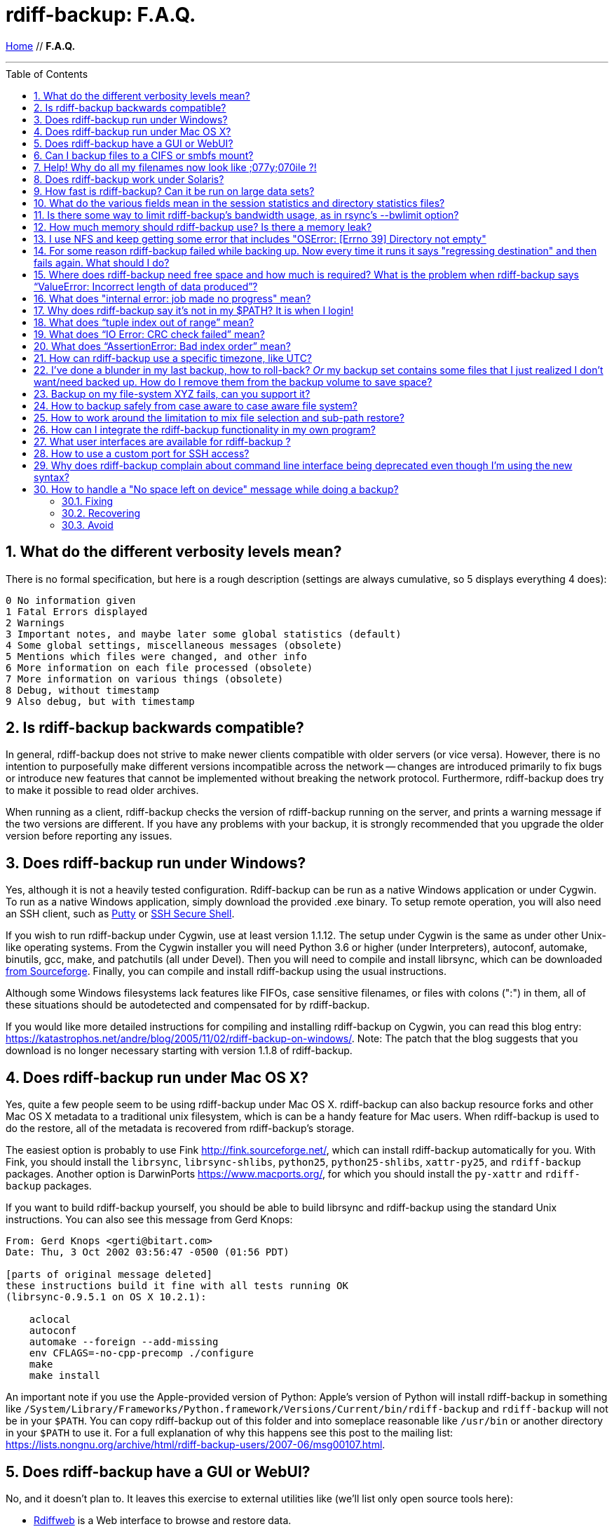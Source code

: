 = rdiff-backup: {page-name}
:page-name: F.A.Q.
:sectnums:
:toc: macro

link:.[Home,role="button round"] // *{page-name}*

'''''

toc::[]


== What do the different verbosity levels mean?

There is no formal specification, but here is a rough description (settings are always cumulative, so 5 displays everything 4 does):

 0 No information given
 1 Fatal Errors displayed
 2 Warnings
 3 Important notes, and maybe later some global statistics (default)
 4 Some global settings, miscellaneous messages (obsolete)
 5 Mentions which files were changed, and other info
 6 More information on each file processed (obsolete)
 7 More information on various things (obsolete)
 8 Debug, without timestamp
 9 Also debug, but with timestamp

== Is rdiff-backup backwards compatible?

In general, rdiff-backup does not strive to make newer clients compatible with older servers (or vice versa).
However, there is no intention to purposefully make different versions incompatible across the network -- changes are introduced primarily to fix bugs or introduce new features that cannot be implemented without breaking the network protocol.
Furthermore, rdiff-backup does try to make it possible to read older archives.

When running as a client, rdiff-backup checks the version of rdiff-backup running on the server, and prints a warning message if the two versions are different.
If you have any problems with your backup, it is strongly recommended that you upgrade the older version before reporting any issues.

== Does rdiff-backup run under Windows?

Yes, although it is not a heavily tested configuration.
Rdiff-backup can be run as a native Windows application or under Cygwin.
To run as a native Windows application, simply download the provided .exe binary.
To setup remote operation, you will also need an SSH client, such as https://www.chiark.greenend.org.uk/~sgtatham/putty/[Putty] or https://www.ssh.com[SSH Secure Shell].

If you wish to run rdiff-backup under Cygwin, use at least version 1.1.12.
The setup under Cygwin is the same as under other Unix-like operating systems.
From the Cygwin installer you will need Python 3.6 or higher (under Interpreters), autoconf, automake, binutils, gcc, make, and patchutils (all under Devel).
Then you will need to compile and install librsync, which can be downloaded https://sourceforge.net/project/showfiles.php?group_id=56125[from Sourceforge].
Finally, you can compile and install rdiff-backup using the usual instructions.

Although some Windows filesystems lack features like FIFOs, case sensitive filenames, or files with colons (":") in them, all of these situations should be autodetected and compensated for by rdiff-backup.

If you would like more detailed instructions for compiling and installing rdiff-backup on Cygwin, you can read this blog entry: https://katastrophos.net/andre/blog/2005/11/02/rdiff-backup-on-windows/.
Note: The patch that the blog suggests that you download is no longer necessary starting with version 1.1.8 of rdiff-backup.

== Does rdiff-backup run under Mac OS X?

Yes, quite a few people seem to be using rdiff-backup under Mac OS X.
rdiff-backup can also backup resource forks and other Mac OS X metadata to a traditional unix filesystem, which is can be a handy feature for Mac users.
When rdiff-backup is used to do the restore, all of the metadata is recovered from rdiff-backup's storage.

The easiest option is probably to use Fink http://fink.sourceforge.net/, which can install rdiff-backup automatically for you.
With Fink, you should install the `librsync`, `librsync-shlibs`, `python25`, `python25-shlibs`, `xattr-py25`, and `rdiff-backup` packages.
Another option is DarwinPorts https://www.macports.org/, for which you should install the `py-xattr` and `rdiff-backup` packages.

If you want to build rdiff-backup yourself, you should be able to build librsync and rdiff-backup using the standard Unix instructions.
You can also see this message from Gerd Knops:

....
From: Gerd Knops <gerti@bitart.com>
Date: Thu, 3 Oct 2002 03:56:47 -0500 (01:56 PDT)

[parts of original message deleted]
these instructions build it fine with all tests running OK
(librsync-0.9.5.1 on OS X 10.2.1):

    aclocal
    autoconf
    automake --foreign --add-missing
    env CFLAGS=-no-cpp-precomp ./configure
    make
    make install
....

An important note if you use the Apple-provided version of Python: Apple's version of Python will install rdiff-backup in something like `/System/Library/Frameworks/Python.framework/Versions/Current/bin/rdiff-backup` and `rdiff-backup` will not be in your `$PATH`.
You can copy rdiff-backup out of this folder and into someplace reasonable like `/usr/bin` or another directory in your `$PATH` to use it.
For a full explanation of why this happens see this post to the mailing list: https://lists.nongnu.org/archive/html/rdiff-backup-users/2007-06/msg00107.html.

== Does rdiff-backup have a GUI or WebUI?

No, and it doesn't plan to.
It leaves this exercise to external utilities like (we'll list only open source tools here):

* https://rdiffweb.org/[Rdiffweb] is a Web interface to browse and restore data.
* https://minarca.org/[Minarca] is a more complete solution for non-technical users.
It uses Rdiffweb with extra plugins for the server and provides a GUI to be installed on the desktop.
* https://github.com/schaeferservices/simple-rdiff-backup-webui[simple-rdiff-backup-webui] is a very simple "read-only" PHP based web UI

== Can I backup files to a CIFS or smbfs mount?

You can certainly try!
Using a CIFS or smbfs mount as the mirror directory has been troublesome for some users because of the wide variety of Samba configurations.
If possible, the best solution is always to use rdiff-backup over SSH in the default configuration.
Using rdiff-backup in the default configuration is also guaranteed to be faster because there is lower network utilization.
Rdiff-backup uses the rsync algorithm to minimize the amount of bandwidth consumed.
By using smbfs or CIFS, the complete file is transferred over the network.

Under both Linux and Mac OS X, smbfs seems to be working quite well.
However, it has a 2 GB file limit and is deprecated on Linux.
CIFS users sometimes experience one of these common errors:

 ** rdiff-backup fails to run, printing an exception about `assert not upper_a.lstat()` failing.
This can be resolved by unmounting the share, running the following command as root: `$ echo 0 > /proc/fs/cifs/LookupCacheEnabled` and then remounting the CIFS share.
 ** If filenames in the mirror directory have some characters transformed to a '?' instead of remaining the expected Unicode character, you will need to adjust the `iocharset=` mount option.
This happens because the server is using a codepage with only partial Unicode support and is not translating characters correctly.
See the mount.cifs man page for more information.
Using smbfs can also improve this situation since it has both an `iocharset=` and a `codepage=` option.
 ** If you have trouble with filenames containing a colon ':', or another reserved Windows character, try using the `mapchars` option to the CIFS mount.
At least one user has reported success when using this option while mounting a NAS system via CIFS.
See the mount.cifs man page for more information.
 ** Other CIFS mount options which may be helpful include `nocase`, `directio`, and `sfu`.
Also, try changing the value of `/proc/fs/cifs/LinuxExtensionsEnabled` (requires remount).
A user with a DroboShare reported that `-o mapchars,nocase,directio` worked for that NAS appliance.

If you're still having trouble backing up to a CIFS or smbfs mount, try searching the https://lists.gnu.org/archive/html/rdiff-backup-users/[mailing-list archives] and then sending further questions to the list.

== Help! Why do all my filenames now look like ;077y;070ile ?!

When backing up from a case-sensitive filesystem to a case-insensitive filesystem (such as Mac's HFS+ or Windows's FAT32 or NTFS), rdiff-backup escapes uppercase characters in filenames to make sure that no files are accidentally overwritten.
When a filesystem is case-preserving but case-insensitive, it means that it remembers that a file is named "Foo" but doesn't distinguish between "Foo", "foo", "foO", "fOo", etc.
However, filesystems such as Linux's ext3 do treat these names as separate files.

Imagine you have a Linux directory with two files, "bar" and "BAR", and you copy them to a Mac system.
You will wind up with only one file (!) since HFS+ doesn't distinguish between the names, and the second file copied will overwrite the first.
Therefore, when rdiff-backup copies files from case-sensitive to case-insensitive filesystems, it escapes the uppercase characters (eg, "M" is replaced with ";077", and "F" with ";070") so that no filename conflicts occur.
Upon restore (from the Mac backup server to the Linux system), the filenames are unquoted and you will get "MyFile" back.

== Does rdiff-backup work under Solaris?

There may be a problem with rdiff-backup and Solaris' libthread.
Adding "ulimit -n unlimited" may fix the problem though.
Here is a post by Kevin Spicer on the subject:

....
Subject: RE: Crash report....still not^H^H^H working
From: "Spicer, Kevin" <kevin.spicer@bmrb.co.uk>
Date: Sat, 11 May 2002 23:36:42 +0100
To: rdiff-backup@keywest.Stanford.EDU

Quick mail to follow up on this..
My rdiff backup (on Solaris 2.6 if you remember) has now worked
reliably for nearly two weeks after I added...

    ulimit -n unlimited

to the start of my cron job and created a wrapper script on the remote
machine which looked like this...

    ulimit -n unlimited
    rdiff-backup --server
    exit

And changed the remote schema on the command line of rdiff-backup to
call the wrapper script rather than rdiff-backup itself on the remote
machine.  As for the /dev/zero thing I've done a bit of Googleing and
it seems that /dev/zero is used internally by libthread on Solaris
(which doesn't really explain why its opening more than 64 files - but
at least I think I've now got round it).
....

== How fast is rdiff-backup? Can it be run on large data sets?

rdiff-backup can be limited by the CPU, disk IO, or available bandwidth, and the length of a session can be affected by the amount of data, how much the data changed, and how many files are present.
That said, in the typical case the number/size of changed files is relatively small compared to that of unchanged files, and rdiff-backup is often either CPU or bandwidth bound, and takes time proportional to the total number of files.
Initial mirrorings will usually be bandwidth or disk bound, and will take much longer than subsequent updates.

To give one arbitrary data point, when I back up my personal HD locally (about 36GB, 530000 files, maybe 500 MB turnover, Athlon 2000, 7200 IDE disks, version 0.12.2) rdiff-backup takes about 15 minutes and is usually CPU bound.

== What do the various fields mean in the session statistics and directory statistics files?

Let's examine an example session statistics file:

 StartTime 1028200920.44 (Thu Aug  1 04:22:00 2002)
 EndTime 1028203082.77 (Thu Aug  1 04:58:02 2002)
 ElapsedTime 2162.33 (36 minutes 2.33 seconds)
 SourceFiles 494619
 SourceFileSize 8535991560 (7.95 GB)
 MirrorFiles 493797
 MirrorFileSize 8521756994 (7.94 GB)
 NewFiles 1053
 NewFileSize 23601632 (22.5 MB)
 DeletedFiles 231
 DeletedFileSize 10346238 (9.87 MB)
 ChangedFiles 572
 ChangedSourceSize 86207321 (82.2 MB)
 ChangedMirrorSize 85228149 (81.3 MB)
 IncrementFiles 1857
 IncrementFileSize 13799799 (13.2 MB)
 TotalDestinationSizeChange 28034365 (26.7 MB)
 Errors 0

StartTime and EndTime are measured in seconds since the epoch.
ElapsedTime is just EndTime - StartTime, the length of the rdiff-backup session.

SourceFiles are the number of files found in the source directory, and SourceFileSize is the total size of those files.
MirrorFiles are the number of files found in the mirror directory (not including the rdiff-backup-data directory) and MirrorFileSize is the total size of those files.
All sizes are in bytes.
If the source directory hasn't changed since the last backup, MirrorFiles == SourceFiles and SourceFileSize == MirrorFileSize.

NewFiles and NewFileSize are the total number and size of the files found in the source directory but not in the mirror directory.
They are new as of the last backup.

DeletedFiles and DeletedFileSize are the total number and size of the files found in the mirror directory but not the source directory.
They have been deleted since the last backup.

ChangedFiles are the number of files that exist both on the mirror and on the source directories and have changed since the previous backup.
ChangedSourceSize is their total size on the source directory, and ChangedMirrorSize is their total size on the mirror directory.

IncrementFiles is the number of increment files written to the rdiff-backup-data directory, and IncrementFileSize is their total size.
Generally one increment file will be written for every new, deleted, and changed file.

TotalDestinationSizeChange is the number of bytes the destination directory as a whole (mirror portion and rdiff-backup-data directory) has grown during the given rdiff-backup session.
This is usually close to IncrementFileSize + NewFileSize - DeletedFileSize + ChangedSourceSize - ChangedMirrorSize, but it also includes the space taken up by the hardlink_data file to record hard links.

== Is there some way to limit rdiff-backup's bandwidth usage, as in rsync's --bwlimit option?

There is no internal rdiff-backup option to do this.
However, external utilities such as https://www.cons.org/cracauer/cstream.html[cstream] can be used to monitor bandwidth explicitly.
trevor\@tecnopolis.ca writes:

....
rdiff-backup --remote-schema
  'cstream -v 1 -t 10000 | ssh %s '\''rdiff-backup --server'\'' | cstream -t 20000'
  'netbak@foo.bar.com::/mnt/backup' localbakdir

(must run from a bsh-type shell, not a csh type)

That would apply a limit in both directions [10000 bytes/sec outgoing,
20000 bytes/sec incoming].  I don't think you'd ever really want to do
this though as really you just want to limit it in one direction.
Also, note how I only -v 1 in one direction.  You probably don't want
to output stats for both directions as it will confuse whatever script
you have parsing the output.  I guess it wouldn't hurt for manual runs
however.
....

To only limit bandwidth in one directory, simply remove one of the cstream commands.
Two cstream caveats may be worth mentioning:

 .. Because cstream is limiting the uncompressed data heading into or out of ssh, if ssh compression is turned on, cstream may be overly restrictive.
 .. cstream may be "bursty", limiting average bandwidth but allowing rdiff-backup to exceed it for significant periods.


Another option is to limit bandwidth at a lower (and perhaps more appropriate) level.
Adam Lazur mentions https://lartc.org/wondershaper/[The Wonder Shaper].

== How much memory should rdiff-backup use? Is there a memory leak?

The amount of memory rdiff-backup uses should not depend much on the size of directories being processed.
Keeping track of hard links may use up memory, so if you have, say, hundreds of thousands of files hard linked together, rdiff-backup may need tens of MB.

If rdiff-backup seems to be leaking memory, it is probably because it is using an early version of librsync.
*librsync 0.9.5 leaks lots of memory.* Later versions should not leak and are available from the https://sourceforge.net/projects/librsync/[librsync homepage].

== I use NFS and keep getting some error that includes "OSError: [Errno 39] Directory not empty"

Several users have reported seeing errors that contain lines like this:

 File "/usr/lib/python2.2/site-packages/rdiff_backup/rpath.py",
     line 661, in rmdir
 OSError: [Errno 39] Directory not empty:
     '/nfs/backup/redfish/win/Program Files/Common Files/GMT/Banners/11132'
 Exception exceptions.TypeError: "'NoneType' object is not callable"
      in <bound method GzipFile.__del__ of

All of these users were backing up onto NFS (Network File System).
I think this is probably a bug in NFS, although tell me if you know how to make rdiff-backup more NFS-friendly.
To avoid this problem, run rdiff-backup locally on both ends instead of over NFS.
This should be faster anyway.

== For some reason rdiff-backup failed while backing up. Now every time it runs it says "regressing destination" and then fails again.  What should I do?

Firstly, this shouldn't happen.
If it does, it indicates a corrupted destination directory, a bug in rdiff-backup, or some other serious recurring problem.

However, here is a workaround that you might want to use, even though it probably won't solve the underlying problem: In the destination's rdiff-backup-data directory, there should be two "current_mirror" files, for instance:

 current_mirror.2003-09-07T16:43:00-07:00.data
 current_mirror.2003-09-08T04:22:01-07:00.data

Delete the one with the earlier date.
Also move the mirror_metadata file with the later date out of the way, because it probably didn't get written correctly because that session was aborted:

 mv mirror_metadata.2003-09-08T04:22:01-07:00.snapshot.gz aborted-metadata.2003-09-08T04:22:01-07:00.snapshot.gz

The next time rdiff-backup runs it won't try regressing the destination.
Metadata will be read from the file system, which may result in some extra files being backed up, but there shouldn't be any data loss.

== Where does rdiff-backup need free space and how much is required? What is the problem when rdiff-backup says "`ValueError: Incorrect length of data produced`"?

When backing up, rdiff-backup needs free space in the mirror directory.
The amount of free space required is usually a bit more than the size of the file getting backed up, but can be as much as twice the size of the current file.
For instance, suppose you ran `rdiff-backup foo bar` and the largest file, `foo/largefile`, was 1GB.
Then rdiff-backup would need 1+GB of free space in the `bar` directory.

When restoring or regressing, rdiff-backup needs free space in the default temp directory.
Under unix systems this is usually the `/tmp` directory.
The temp directory that rdiff-backup uses can be set using the `--tempdir` and `--remote-tempdir` options available in versions 1.1.13 and newer.
See the entry for `tempfile.tempdir` in the https://docs.python.org/3/library/tempfile.html[Python tempfile docs] for more information on the default temp directory.
The amount of free space required can vary, but it usually about the size of the largest file being restored.

Usually free space errors are intelligible, like `IOError: [Errno 28] No space left on device` or similar.
However, due to a gzip quirk they may look like `ValueError: Incorrect length of data produced`.

== What does "internal error: job made no progress" mean?

This error happens due to a bug in `librsync` that prevents it from handling files greater than 4 GB in some situations, such as when transferring between a 32-bit host and a 64-bit host.
https://sourceforge.net/tracker/index.php?func=detail&aid=1439412&group_id=56125&atid=479441[A patch is available] from the librsync project page on Sourceforge.
The https://sourceforge.net/cvs/?group_id=56125[CVS version] of librsync also contains the patch.
More information is also available in https://bugs.debian.org/cgi-bin/bugreport.cgi?bug=355178[Debian bug report #355178].

== Why does rdiff-backup say it's not in my $PATH? It is when I login!

If you get an error like `sh: line1: rdiff-backup: command not found`, but rdiff-backup _is_ in your `$PATH` when you login to the remote host, it is happening because the value of bash's `$PATH` is set differently when you login to an interactive shell than when you run a command remotely via SSH.
For more information, read the https://linux.die.net/man/1/bash[bash manpage] and look at your `.bashrc` and `.bash_profile` files.

In particular, this can happen if rdiff-backup was installed via Fink on a remote Mac OS X system.
`/sw/bin` is magically added to your `$PATH` by the script `/sw/bin/init.sh` when you login with an interactive shell.
Fink did this behind the scenes when you set it up.
Simply add `/sw/bin` to your path manually, or copy rdiff-backup to a directory that is in your `$PATH`.

== What does "`tuple index out of range`" mean?

If you see the error `tuple index out of range` after running a command like: `$ rdiff-backup -l /path/to/backup/rdiff-backup-data/` then the solution is to simply remove the extra "rdiff-backup-data" from the end of the path.
The list increments option, and others like it, take the path to the repository, not the path to the rdiff-backup-data directory.
In the above example, you should run again with: `$ rdiff-backup -l /path/to/backup`. If you get this error message for an unrelated reason, try contacting the mailing list.

== What does "`IO Error: CRC check failed`" mean?

This error message means that a https://en.wikipedia.org/wiki/Cyclic_redundancy_check[Cyclic Redundancy Check] failed during some operation, most likely while gzip'ing or un-gzip'ing a file.
Possible causes of this error include an incomplete gzip operation, and hardware failure.
A brute-force way to recover from this error is to remove the rdiff-backup-data directory.
However, this will remove all of your past increments.
A better approach may be to delete the particular file that is causing the problem.
A command like: `$ find rdiff-backup-data -type f -name \*.gz -print0 | xargs -0r gzip --test` will find the failing file.
For more information on this approach, see this mailing list post: https://lists.nongnu.org/archive/html/rdiff-backup-users/2007-11/msg00008.html.

== What does "`AssertionError: Bad index order`" mean?

If rdiff-backup fails with the message `AssertionError: Bad index order`," it could be because the files in a directory have changed while rdiff-backup is running.
Possible ways of dealing with this situation include implementing filesystem snapshots using the volume manager, excluding the offending directory, or suspending the process that is changing the directory.
After the text "Bad index order", the error message will indicate which files have caused the problem.

If you get this message for an unrelated reason, try contacting the mailing list.

== How can rdiff-backup use a specific timezone, like UTC?

Like other Unix and Python programs, rdiff-backup respects the `TZ` environment variable, which can be used to temporarily change the timezone.
On Unix, for UTC, simply set `TZ=UTC` in your shell, or prepend ``TZ=UTC `` to the command line used to run rdiff-backup.
On Windows, set the `TZ` environment variable with the `set TZ=UTC` command in the `Cmd.exe` command interpreter (or in a batch script), or with `$env:TZ='UTC'` in PowerShell.
If you want to use a different timezone than UTC, you can refer to the https://docs.microsoft.com/en-us/cpp/c-runtime-library/reference/tzset#remarks[`_tzset` CRT documentation] which describes in detail the format Windows expects for the value of the `TZ` variable.

== I've done a blunder in my last backup, how to roll-back? _Or_ my backup set contains some files that I just realized I don't want/need backed up. How do I remove them from the backup volume to save space?

If you've done something wrong in your last back-up, you have potentially two solutions to get rid of it.

If you've backed-up a file or directory you shouldn't have backed-up, you can remove it again using `rdiff-backup-delete <repo>/<file-or-dir>`;
beware that _all_ files, including all earlier versions, will be removed without any question back!

If the situation is more complicated, you might want to do a regression. On version 2.2.0 (December 2022) and later, you can use the command xref:rdiff-backup.1.adoc[`rdiff-backup regress`] with the `--force` option.

For earlier versions (before version 2.2), have a look at https://www.timedicer.co.uk/programs/help/rdiff-b.ackup-regress.sh.php[rdiff-backup-regress] which completely removes the last made backup, but beware that regression takes a long time.
Note that we made a copy of this nice utility, placed under `tools/misc` in our Git repo, just to be sure it doesn't get lost.

== Backup on my file-system XYZ fails, can you support it?

rdiff-backup expects certain qualities from a file system and checks for them.
Experience shows that some file systems do fail these tests (or even at runtime) and can't be supported: how could you rely on your backup if rdiff-backup can't rely on the file system?

The list might grow but issues are currently known with especially slow combinations like:

* Fuse-exFAT (the newer kernel version seems fine though)
* "complex" file systems on a NAS (e.g. ZFS on SMB or NFS)
* SSHFS

NOTE: using a Samba/SMB/CIFS share in version `vers=1.0` also causes issues, because features, like ACL support, are not properly detected.
If you get a lot of exceptions '[Errno 13] Permission denied' with info verbosity, you're probably impacted and might want to change the protocol version.

== How to backup safely from case aware to case aware file system?

File systems like VFAT or NTFS are what I call case aware file systems:
they are "officially" case insensitive but they store file names in a case sensitive manner.

This becomes a https://github.com/rdiff-backup/rdiff-backup/issues/11[problem for rdiff-backup if a file is renamed in a case sensitive manner] (e.g. from `MyFile` to `mYfIlE`) because it doesn't recognize them as the same file, but the target file system doesn't accept both files next to each other.

You can either:

. make sure that files are not renamed in such a manner (this doesn't happen that often)
. or you backup _from the beginning_ using the option `--override-chars-to-quote 'A-Z-"*/:<>?\\|;'`, which makes sure that capital letters (and other "strange" characters) are quoted so that there is no name collision on the file system.
+
CAUTION: remember that you can't change the quoting once a backup repository has been setup, so that you might need to create a new one.

== How to work around the limitation to mix file selection and sub-path restore?

Since rdiff-backup 2.1+, a command like `+rdiff-backup restore --include myrestore/subdir/somefile --exclude '**' myrepo/subdir myrestore/subdir+` isn't possible anymore, because it could lead to https://github.com/rdiff-backup/rdiff-backup/issues/463[data loss].
Such calls are anyway equivalent to something like `+rdiff-backup restore --include myrestore/subdir/somefile --exclude '**' myrepo myrestore+`.
This means that the new limitation doesn't imply a loss in feature, it only enforces a new approach without risk of losing data.

== How can I integrate the rdiff-backup functionality in my own program?

It can be as easy as importing the `rdiffbackup.run` module and starting the function `rdiffbackup.run.main_run` with the usual command line parameters as list parameter.

The `rdiff-backup` script itself doesn't do it much differently and looks in a simplified manner like this:

[source,python]
----
import rdiffbackup.run
if __name__ == "__main__":
    sys.exit(rdiffbackup.run.main_run(sys.argv[:1]))
----

CAUTION: there is no guarantee as this stage that the `main_run` function can be called more than once in the same program.
The risk is mainly because it makes extensive use of global variables.
Pull requests are more than welcome to fix the issue and make integration easier.

== What user interfaces are available for rdiff-backup ?

Two open source projects exist providing a user interface for
rdiff-backup.

https://rdiffweb.org[Rdiffweb] is a web interface for rdiff-backup. It
can be used to browse and restore your data from the convenience of your
web browser.

https://minarca.org[Minarca] is a centralized backup solution. It
provides an agent to automate the backup process and a server to browse
and restore the data to be installed on your centralized backup server.
The agent is cross-platform allowing you to seamlessly use a single
solution.

== How to use a custom port for SSH access?

If your SSH server is running on a custom port, say 2222, and you are using the OpenSSh client, you may use the URI form `ssh://[user@]hostname[:port]` of the hostname to connect to it, e.g.

----
rdiff-backup backup mylocaldir ssh://myuser@myhost:2222::/backup_repo
----

== Why does rdiff-backup complain about command line interface being deprecated even though I'm using the new syntax?

Calling for example `rdiff-backup backup loc1 server2::loc2` leads to a message `WARNING: this command line interface is deprecated and will disappear, start using the new one as described with '--new --help'`.

You must be using a remote location in your call, as in our example.
In order to make sure that the other side understands the call, rdiff-backup uses the CLI form fitting the default API version.
For example, at time of writing, rdiff-backup 2.2 uses API 200 by default and hence calls `rdiff-backup --server` so that the CLI can be understood by rdiff-backup 2.0.
If the server side is v2.2+, then the warning message will appear.

Call rdiff-backup with the higher API and the message will disappear.

Calling for example `rdiff-backup --api-version 201 backup loc1 server2::loc2` will make sure that `rdiff-backup server` is being called, getting rid of the warning message.

== How to handle a "No space left on device" message while doing a backup?

If you're doing a backup and get an exception `[Errno 28] No space left on device: ...` (or something similar under Windows), it means exactly what it states, there is not enough space to create your backup.
You need to first fix the issue, then recover, then make sure that it doesn't happen again.

In the following lines, we'll assume you've called something like `rdiff-backup backup /from /mnt/bak`, which failed with a "No space left" error.

=== Fixing

Check the actual size left with `df -h /mnt/bak` under Linux or `dir /mnt/bak` under Windows.
Under Linux, you might need to check as well the number of inodes with `df -i /mnt/bak`.

TIP: if the file system doesn't seem to be full, it might be that the default temporary directory instead is full.
In this case, obviously fix this one issue, check for example the `--tempdir` option in the man pages.

If possible, the simplest approach is to increase the size of the underlying filesystem.
There are too many ways to do it to describe here, so check the usual sources for your operating system.

If this is not possible, you can create a new bigger partition using a _similar_ file system type (e.g. POSIX to POSIX, NTFS to NTFS, etc), and move the repository from one to the next file system.

If this is also not an option, and you have nothing else outside of the repository that you can move away (or remove), then you can try to remove the following files:

- `+/mnt/bak/rdiff-backup-data/*.log+`
- `+/mnt/bak/rdiff-backup-data/error_log*+`
- `+/mnt/bak/rdiff-backup-data/*_statistics.*+`

=== Recovering

First you need to regress the repository with something like:

----
rdiff-backup --tempdir /somewherelse/tmp regress /mnt/bak
----

The `--tempdir` option might spare some space on the file system where the repository lies.
Similarly, you can use `--remote-tempdir` if the repository is remote.

// FIXME remove the note once fixed in rpath
NOTE: due to a current limitation, the tempdir options might not help as much as they could.

If this fails due to lack of disk space, you're out of luck and need to increase further the file system size as described above.

Then you can remove old increments, first listing them:

----
rdiff-backup list increments [--size] /mnt/bak
rdiff-backup remove increments [--force] \
	--older-than 'Tue Feb  7 06:43:45 2023' /mnt/bak
----

The date/time can be copied & pasted from the output of the list increments command.
The `--size` parameter can be used to assess the size of the individual increments, and the `--force` option is necessary if you want to remove more than one increment at once.

=== Avoid

There is no magic method, even databases get corrupt if their disk space dwindles.
You need to monitor the disk space and regularly remove old increments, or increase the file system size.
One simple measure can be to call `df -h /mnt/bak` at the end of each backup and keep an eye on space left.

TIP: There is an https://github.com/rdiff-backup/rdiff-backup/blob/master/tools/misc/verify_disk_space.sh[example script] showing how to verify free disk space before starting a backup.

To avoid issues with inodes, use a file system format which doesn't have the issue like XFS, and avoid ones having the limitation like ext4.
